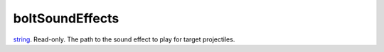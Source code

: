 boltSoundEffects
====================================================================================================

`string`_. Read-only. The path to the sound effect to play for target projectiles.

.. _`string`: ../../../lua/type/string.html
